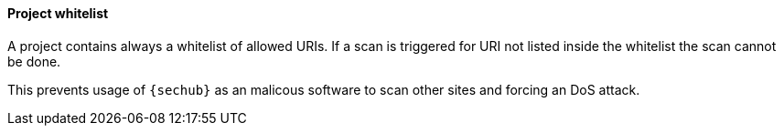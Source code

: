 // SPDX-License-Identifier: MIT
[[section-shared-concepts-projectwhitelist]]
==== Project whitelist

A project contains always a whitelist of allowed URIs. If a scan is triggered for URI not listed inside the whitelist the scan cannot be done.

This prevents usage of `{sechub}` as an malicous software to scan other sites and forcing an DoS attack.

